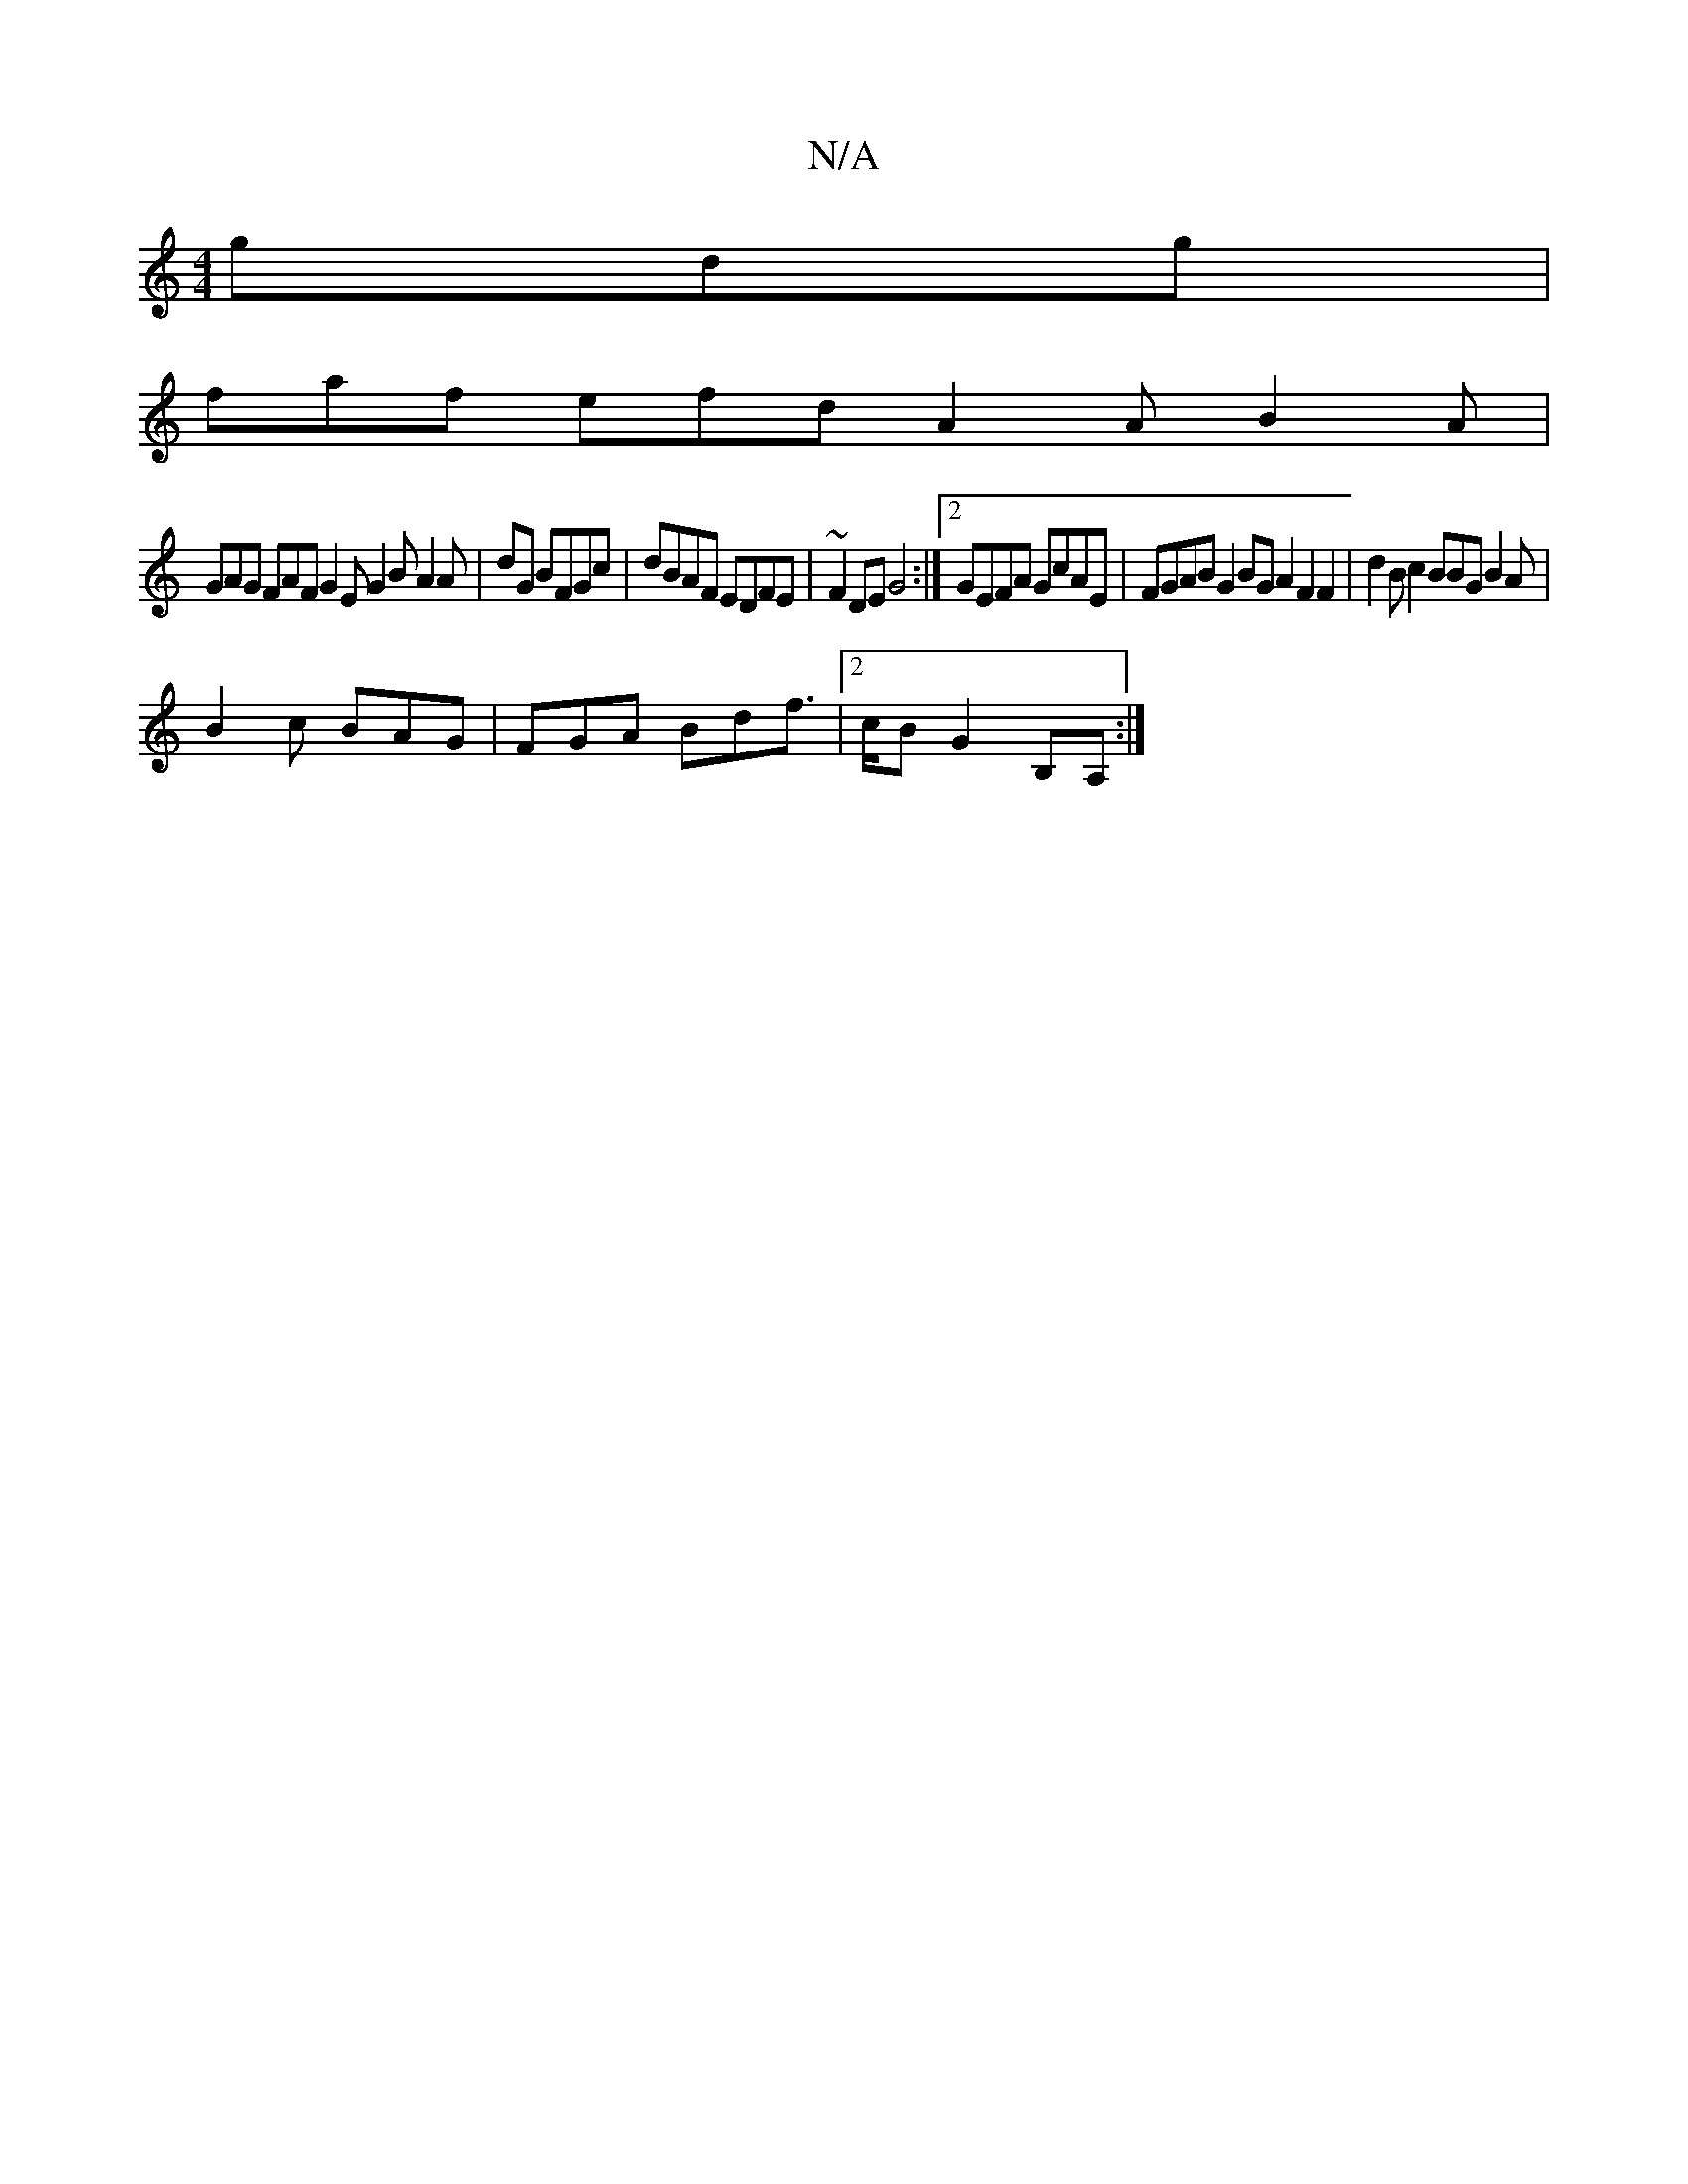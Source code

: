 X:1
T:N/A
M:4/4
R:N/A
K:Cmajor
 gdg1|
faf efd A2A B2A|
GAG FAF G2E G2B A2A|dG BFGc|dBAF EDFE|~F2 DE G4:|[2 GEFA GcAE | FGAB G2BG A2F2F2|d2Bc2BBGB2A|
B2c BAG|FGA Bdf|2>cB G2B,A,:|

E|:D2 D>A c>BcA | B2c2 d3 A :|2 BAFA ~F3F G2 GF| FE